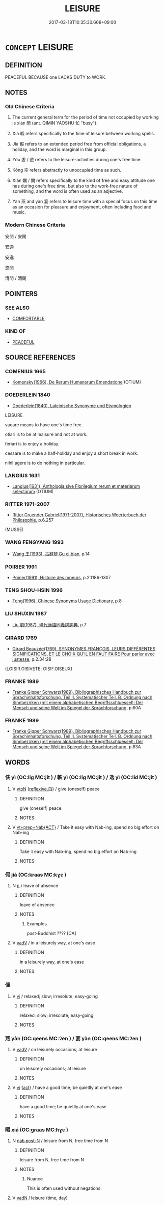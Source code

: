 # -*- mode: mandoku-tls-view -*-
#+TITLE: LEISURE
#+DATE: 2017-03-18T10:35:30.668+09:00        
#+STARTUP: content
* =CONCEPT= LEISURE
:PROPERTIES:
:CUSTOM_ID: uuid-729a57d0-5998-4529-bd38-9945388d0a7a
:SYNONYM+:  FREE TIME
:SYNONYM+:  SPARE TIME
:SYNONYM+:  TIME OFF
:SYNONYM+:  RECREATION
:SYNONYM+:  RELAXATION
:SYNONYM+:  INACTIVITY
:SYNONYM+:  PLEASURE
:SYNONYM+:  INFORMAL R AND R
:SYNONYM+:  DOWNTIME
:TR_ZH: 閑
:TR_OCH: 閑
:END:
** DEFINITION

PEACEFUL BECAUSE one LACKS DUTY to WORK.

** NOTES

*** Old Chinese Criteria
1. The current general term for the period of time not occupied by working is xián 閒 (ant. QIMIN YAOSHU 忙 "busy").

2. Xiá 暇 refers specifically to the time of leisure between working spells.

3. Jià 假 refers to an extended period free from official obligations, a holiday, and the word is marginal in this group.

4. Yóu 游 / 遊 refers to the leisure-activities during one's free time.

5. Kòng 空 refers abstractly to unoccupied time as such.

6. Xián 嫻 / 閑 refers specifically to the kind of free and easy attitude one has during one's free time, but also to the work-free nature of something, and the word is often used as an adjective.

7. Yàn 燕 and yàn 宴 refers to leisure time with a special focus on this time as an occasion for pleasure and enjoyment, often including food and music.

*** Modern Chinese Criteria
安閒 / 安閑

安適

安逸

悠閒

清閒 / 清閑

** POINTERS
*** SEE ALSO
 - [[tls:concept:COMFORTABLE][COMFORTABLE]]

*** KIND OF
 - [[tls:concept:PEACEFUL][PEACEFUL]]

** SOURCE REFERENCES
*** COMENIUS 1665
 - [[cite:COMENIUS-1665][Komensky(1966), De Rerum Humanarum Emendatione]] (OTIUM)
*** DOEDERLEIN 1840
 - [[cite:DOEDERLEIN-1840][Doederlein(1840), Lateinische Synonyme und Etymologien]]

LEISURE

vacare means to have one's time free.

otiari is to be at leaisure and not at work.

feriari is to enjoy a holiday.

cessare is to make a half-holiday and enjoy a short break in work.

nihil agere is to do nothing in particular.

*** LANGIUS 1631
 - [[cite:LANGIUS-1631][Langius(1631), Anthologia sive Florilegium rerum et materiarum selectarum]] (OTIUM)
*** RITTER 1971-2007
 - [[cite:RITTER-1971-2007][Ritter Gruender Gabriel(1971-2007), Historisches Woerterbuch der Philosophie]], p.6.257
 (MUSSE)
*** WANG FENGYANG 1993
 - [[cite:WANG-FENGYANG-1993][Wang 王(1993), 古辭辨 Gu ci bian]], p.14

*** POIRIER 1991
 - [[cite:POIRIER-1991][Poirier(1991), Histoire des moeurs]], p.2.1186-1307

*** TENG SHOU-HSIN 1996
 - [[cite:TENG-SHOU-HSIN-1996][Teng(1996), Chinese Synonyms Usage Dictionary]], p.8

*** LIU SHUXIN 1987
 - [[cite:LIU-SHUXIN-1987][Liu 劉(1987), 現代漢語同義詞詞典]], p.7

*** GIRARD 1769
 - [[cite:GIRARD-1769][Girard Beauzée(1769), SYNONYMES FRANÇOIS, LEURS DIFFÉRENTES SIGNIFICATIONS, ET LE CHOIX QU'IL EN FAUT FAIRE Pour parler avec justesse]], p.2.34:28
 (LOISIR.OISIVETE;   OISIF.OISEUX)
*** FRANKE 1989
 - [[cite:FRANKE-1989][Franke Gipper Schwarz(1989), Bibliographisches Handbuch zur Sprachinhaltsforschung. Teil II. Systematischer Teil. B. Ordnung nach Sinnbezirken (mit einem alphabetischen Begriffsschluessel): Der Mensch und seine Welt im Spiegel der Sprachforschung]], p.60A

*** FRANKE 1989
 - [[cite:FRANKE-1989][Franke Gipper Schwarz(1989), Bibliographisches Handbuch zur Sprachinhaltsforschung. Teil II. Systematischer Teil. B. Ordnung nach Sinnbezirken (mit einem alphabetischen Begriffsschluessel): Der Mensch und seine Welt im Spiegel der Sprachforschung]], p.83A

** WORDS
   :PROPERTIES:
   :VISIBILITY: children
   :END:
*** 佚 yì (OC:liɡ MC:jit ) / 軼 yì (OC:liɡ MC:jit ) / 逸 yì (OC:lid MC:jit )
:PROPERTIES:
:CUSTOM_ID: uuid-9cc0cb59-371a-410c-a2e8-82b6c1028c27
:Char+: 佚(9,5/7) 
:Char+: 軼(159,5/12) 
:Char+: 逸(162,8/12) 
:GY_IDS+: uuid-745b9318-dde2-4912-b6ef-da9cce758802
:PY+: yì     
:OC+: liɡ     
:MC+: jit     
:GY_IDS+: uuid-7048680e-0a6a-43b9-b1ca-6e154f29d3aa
:PY+: yì     
:OC+: liɡ     
:MC+: jit     
:GY_IDS+: uuid-04b15c32-91e1-40a7-820a-0239bf57929f
:PY+: yì      
:OC+: lid     
:MC+: jit     
:END: 
**** V [[tls:syn-func::#uuid-fbfb2371-2537-4a99-a876-41b15ec2463c][vtoN]] {[[tls:sem-feat::#uuid-92ae8363-92d9-4b96-80a4-b07bc6788113][reflexive.自]]} / give (oneself) peace
:PROPERTIES:
:CUSTOM_ID: uuid-14492880-b1b9-4596-9704-76c258bbfcf0
:END:
****** DEFINITION

give (oneself) peace

****** NOTES

**** V [[tls:syn-func::#uuid-e2cdf96d-d070-49f4-ba05-22709261fcfc][vt+prep+Nab{ACT}]] / Take it easy with Nab-ing, spend no big effort on Nab-ing
:PROPERTIES:
:CUSTOM_ID: uuid-4f4b3640-eb10-443e-a5d2-31523ecbc720
:END:
****** DEFINITION

Take it easy with Nab-ing, spend no big effort on Nab-ing

****** NOTES

*** 假 jià (OC:kraas MC:kɣɛ )
:PROPERTIES:
:CUSTOM_ID: uuid-67bb6490-9c8c-48be-8558-9229ef0c936a
:Char+: 假(9,9/11) 
:GY_IDS+: uuid-11415f5a-82eb-4ede-86bc-8957cb2f3acd
:PY+: jià     
:OC+: kraas     
:MC+: kɣɛ     
:END: 
**** N [[tls:syn-func::#uuid-8717712d-14a4-4ae2-be7a-6e18e61d929b][n]] / leave of absence
:PROPERTIES:
:CUSTOM_ID: uuid-67cc92d6-b9a1-4a3c-a5c2-c8c583a1449a
:WARRING-STATES-CURRENCY: 2
:END:
****** DEFINITION

leave of absence

****** NOTES

******* Examples
post-Buddhist ???? [CA]

**** V [[tls:syn-func::#uuid-2a0ded86-3b04-4488-bb7a-3efccfa35844][vadV]] / in a leisurely way, at one's ease
:PROPERTIES:
:CUSTOM_ID: uuid-7be04944-d5fc-4395-887c-3787c0437604
:END:
****** DEFINITION

in a leisurely way, at one's ease

****** NOTES

*** 儃 
:PROPERTIES:
:CUSTOM_ID: uuid-850524b3-1f5c-4717-8d8b-0b125110ff46
:Char+: 儃(9,13/15) 
:END: 
**** V [[tls:syn-func::#uuid-c20780b3-41f9-491b-bb61-a269c1c4b48f][vi]] / relaxed; slow; irresolute; easy-going
:PROPERTIES:
:CUSTOM_ID: uuid-fcd83765-c9fd-4324-b1d7-73faf7e268fc
:END:
****** DEFINITION

relaxed; slow; irresolute; easy-going

****** NOTES

*** 燕 yàn (OC:qeens MC:ʔen ) / 宴 yàn (OC:qeens MC:ʔen )
:PROPERTIES:
:CUSTOM_ID: uuid-4b53bb70-597b-4ecd-b699-e8dec20d2b2a
:Char+: 燕(86,12/16) 
:Char+: 宴(40,7/10) 
:GY_IDS+: uuid-0f0e1bc2-402f-4ffa-b218-967cbe56709f
:PY+: yàn     
:OC+: qeens     
:MC+: ʔen     
:GY_IDS+: uuid-388a454a-d98a-43e5-be3c-a5d8561e495d
:PY+: yàn     
:OC+: qeens     
:MC+: ʔen     
:END: 
**** V [[tls:syn-func::#uuid-2a0ded86-3b04-4488-bb7a-3efccfa35844][vadV]] / on leisurely occasions; at leisure
:PROPERTIES:
:CUSTOM_ID: uuid-70efc878-68eb-4f8e-893d-99bf004160c2
:WARRING-STATES-CURRENCY: 3
:END:
****** DEFINITION

on leisurely occasions; at leisure

****** NOTES

**** V [[tls:syn-func::#uuid-c20780b3-41f9-491b-bb61-a269c1c4b48f][vi]] {[[tls:sem-feat::#uuid-f55cff2f-f0e3-4f08-a89c-5d08fcf3fe89][act]]} / have a good time; be quietlly at one's ease
:PROPERTIES:
:CUSTOM_ID: uuid-675d9330-635f-428a-85b7-0c11d673ad85
:WARRING-STATES-CURRENCY: 3
:END:
****** DEFINITION

have a good time; be quietlly at one's ease

****** NOTES

*** 暇 xiá (OC:ɡraas MC:ɦɣɛ )
:PROPERTIES:
:CUSTOM_ID: uuid-e73b9bb5-5ad9-4860-b7f5-dffaf0f774d8
:Char+: 暇(72,9/13) 
:GY_IDS+: uuid-172338aa-69df-4873-a8be-e17c7b738e18
:PY+: xiá     
:OC+: ɡraas     
:MC+: ɦɣɛ     
:END: 
**** N [[tls:syn-func::#uuid-fae62a7f-1b3e-4ec9-b02e-bca9b23ae693][nab.post-N]] / leisure from N, free time from N
:PROPERTIES:
:CUSTOM_ID: uuid-48d8e97a-2aec-4c6f-aaf8-eb71c9a6f557
:WARRING-STATES-CURRENCY: 4
:END:
****** DEFINITION

leisure from N, free time from N

****** NOTES

******* Nuance
This is often used without negations.

**** V [[tls:syn-func::#uuid-fed035db-e7bd-4d23-bd05-9698b26e38f9][vadN]] / leisure (time, day)
:PROPERTIES:
:CUSTOM_ID: uuid-4870b52c-ebc3-4779-8599-db5946807c6e
:WARRING-STATES-CURRENCY: 4
:END:
****** DEFINITION

leisure (time, day)

****** NOTES

******* Examples
MENG 1A05; tr. D. C. Lau 1.9

 壯者以暇日 and if the able-bodied men learn, in their spare time,

 修其孝悌 to be good sons and good younger brothers, 

 忠信， loyal to their prince and true to their word,

**** V [[tls:syn-func::#uuid-2a0ded86-3b04-4488-bb7a-3efccfa35844][vadV]] / at leisure, idly
:PROPERTIES:
:CUSTOM_ID: uuid-5bf0808a-7066-47c0-9cc8-fb1977ef9764
:END:
****** DEFINITION

at leisure, idly

****** NOTES

**** V [[tls:syn-func::#uuid-c20780b3-41f9-491b-bb61-a269c1c4b48f][vi]] / be at leisure
:PROPERTIES:
:CUSTOM_ID: uuid-e6402a49-7fa8-4644-9fd3-a53cced65a8b
:WARRING-STATES-CURRENCY: 4
:END:
****** DEFINITION

be at leisure

****** NOTES

******* Nuance
This is often used without negations.

******* Examples
SHU 0109 亦不暇 they even had no leisure, [CA]

SJ 84/2497; tr. Watson 1993, Han, vol.1, p.447

 止于坐隅， And perched on the corner of my mat,

 貌甚閒暇。 Phlegmatic and fearless.

SJ 87/2553-2354-2455 tr. Watson 1993, Qin, p.193

 趙高曰： Zhao Gao said,

 「人臣當憂死紏 our subjects are so worried about death 

... 而不暇， they have no time for anything else!

 何變之得謀！」 Where would they get the leisure to plot rebellion? � 

MENG 2A04; tr. D. C. Lau 1.63

 國家閒暇， a ruler takes advantage of times of peace 

 及是時明其政刑， to explain the laws to the people,

 雖大國， then even large states

 必畏之矣。 will certainly stand in awe of him.

SHI 207.2

 心之憂矣， Oh the grief of the heart, 

 憚我不暇。 It exhausts me and I have no leisure;

**** V [[tls:syn-func::#uuid-dd717b3f-0c98-4de8-bac6-2e4085805ef1][vt+V/0/]] / have the time to, have the opportunity to
:PROPERTIES:
:CUSTOM_ID: uuid-3f709886-9fd1-44a8-83ea-ffe01273100e
:WARRING-STATES-CURRENCY: 4
:END:
****** DEFINITION

have the time to, have the opportunity to

****** NOTES

******* Nuance
This is often used without negations.

**** V [[tls:syn-func::#uuid-dd717b3f-0c98-4de8-bac6-2e4085805ef1][vt+V/0/]] {[[tls:sem-feat::#uuid-281b399c-2db6-465b-9f6e-32b55fe53ebd][om]]} / have the leisure for the contextually determinate thing
:PROPERTIES:
:CUSTOM_ID: uuid-2f7c70f0-24c0-4210-a395-401e0a3d774e
:WARRING-STATES-CURRENCY: 3
:END:
****** DEFINITION

have the leisure for the contextually determinate thing

****** NOTES

**** V [[tls:syn-func::#uuid-fbfb2371-2537-4a99-a876-41b15ec2463c][vtoN]] {[[tls:sem-feat::#uuid-fac754df-5669-4052-9dda-6244f229371f][causative]]} / cause (oneself) to be at leisure
:PROPERTIES:
:CUSTOM_ID: uuid-3fa57a10-fe19-40e5-8d07-37905362daa0
:END:
****** DEFINITION

cause (oneself) to be at leisure

****** NOTES

**** V [[tls:syn-func::#uuid-44e852c4-09c1-4276-8370-4773596118a9][vtpostV]] / have the time to V (preposed verbal object)
:PROPERTIES:
:CUSTOM_ID: uuid-f297c92f-df5d-4302-82e5-09ceffb983c6
:END:
****** DEFINITION

have the time to V (preposed verbal object)

****** NOTES

*** 游 yóu (OC:lu MC:jɨu )
:PROPERTIES:
:CUSTOM_ID: uuid-aac397d3-4656-454b-bbfb-1171e6603714
:Char+: 游(85,9/12) 
:GY_IDS+: uuid-283cffdc-5070-4a60-85f5-cbd863236a72
:PY+: yóu     
:OC+: lu     
:MC+: jɨu     
:END: 
**** V [[tls:syn-func::#uuid-c20780b3-41f9-491b-bb61-a269c1c4b48f][vi]] {[[tls:sem-feat::#uuid-f55cff2f-f0e3-4f08-a89c-5d08fcf3fe89][act]]} / cultivate leisure; enjoy oneself
:PROPERTIES:
:CUSTOM_ID: uuid-fce392ef-727d-40c9-873e-beb0449dfdc6
:WARRING-STATES-CURRENCY: 4
:END:
****** DEFINITION

cultivate leisure; enjoy oneself

****** NOTES

*** 申 shēn (OC:lʰin MC:ɕin )
:PROPERTIES:
:CUSTOM_ID: uuid-110a3630-dd26-4492-b378-15891cd9a476
:Char+: 申(102,0/5) 
:GY_IDS+: uuid-7c01b4c0-ce62-4903-ac30-c986d64d44a6
:PY+: shēn     
:OC+: lʰin     
:MC+: ɕin     
:END: 
**** V [[tls:syn-func::#uuid-e627d1e1-0e26-4069-9615-1025ebb7c0a2][vi.red]] {[[tls:sem-feat::#uuid-a24260a1-0410-4d64-acde-5967b1bef725][intensitive]]} / be all distended
:PROPERTIES:
:CUSTOM_ID: uuid-9b164223-7564-49aa-8930-2974a8a03fcf
:WARRING-STATES-CURRENCY: 2
:END:
****** DEFINITION

be all distended

****** NOTES

*** 空 kòng (OC:khooŋs MC:khuŋ )
:PROPERTIES:
:CUSTOM_ID: uuid-df90a4ed-40c3-43e5-b202-942f8145087b
:Char+: 空(116,3/8) 
:GY_IDS+: uuid-4324fda4-d07a-4df6-bb79-57c6af440558
:PY+: kòng     
:OC+: khooŋs     
:MC+: khuŋ     
:END: 
**** V [[tls:syn-func::#uuid-2a0ded86-3b04-4488-bb7a-3efccfa35844][vadV]] / at leisure, unoccupied
:PROPERTIES:
:CUSTOM_ID: uuid-802b7d4d-cc6e-4b09-ae0d-db7f0659d85e
:WARRING-STATES-CURRENCY: 3
:END:
****** DEFINITION

at leisure, unoccupied

****** NOTES

**** V [[tls:syn-func::#uuid-c20780b3-41f9-491b-bb61-a269c1c4b48f][vi]] / occasionally, in idiomatic contexts: be unemployed
:PROPERTIES:
:CUSTOM_ID: uuid-b22418e7-c0ab-4c4c-a9c8-f8d984b86b1c
:WARRING-STATES-CURRENCY: 1
:END:
****** DEFINITION

occasionally, in idiomatic contexts: be unemployed

****** NOTES

******* Examples
GUAN

*** 觀 guān (OC:koon MC:kʷɑn )
:PROPERTIES:
:CUSTOM_ID: uuid-324ad248-2696-4ed1-a172-c61e91878088
:Char+: 觀(147,18/25) 
:GY_IDS+: uuid-1ffc5c6e-6f91-4844-8af8-a8df704701ea
:PY+: guān     
:OC+: koon     
:MC+: kʷɑn     
:END: 
**** N [[tls:syn-func::#uuid-76be1df4-3d73-4e5f-bbc2-729542645bc8][nab]] {[[tls:sem-feat::#uuid-f55cff2f-f0e3-4f08-a89c-5d08fcf3fe89][act]]} / idly/leisurely looking on things > looking around with the purpose of enjoying oneself > "sightseei...
:PROPERTIES:
:CUSTOM_ID: uuid-6b221866-409c-4eb4-be4b-e9d53df95aca
:END:
****** DEFINITION

idly/leisurely looking on things > looking around with the purpose of enjoying oneself > "sightseeing"

****** NOTES

**** V [[tls:syn-func::#uuid-e64a7a95-b54b-4c94-9d6d-f55dbf079701][vt(oN)]] / look idly on a contextually determinate situation
:PROPERTIES:
:CUSTOM_ID: uuid-701fc8ee-15b0-472f-bdbd-bede9295cbcd
:WARRING-STATES-CURRENCY: 3
:END:
****** DEFINITION

look idly on a contextually determinate situation

****** NOTES

*** 遑 huáng (OC:ɡʷaaŋ MC:ɦɑŋ )
:PROPERTIES:
:CUSTOM_ID: uuid-6e75db54-2a95-40e3-9623-405e989ebb0f
:Char+: 遑(162,9/13) 
:GY_IDS+: uuid-f0fd8a17-0e9f-42cc-9ce1-786a3036e12e
:PY+: huáng     
:OC+: ɡʷaaŋ     
:MC+: ɦɑŋ     
:END: 
**** V [[tls:syn-func::#uuid-c20780b3-41f9-491b-bb61-a269c1c4b48f][vi]] / mostly with negations: have free time, be free, be at leisure
:PROPERTIES:
:CUSTOM_ID: uuid-6d59f140-97ab-422a-9d0e-4b0dc76338b6
:WARRING-STATES-CURRENCY: 2
:END:
****** DEFINITION

mostly with negations: have free time, be free, be at leisure

****** NOTES

**** V [[tls:syn-func::#uuid-dd717b3f-0c98-4de8-bac6-2e4085805ef1][vt+V/0/]] / (archaic and poetic:) have time to VERB
:PROPERTIES:
:CUSTOM_ID: uuid-f1f823d7-46cc-4e43-98eb-0b7b8bec147d
:WARRING-STATES-CURRENCY: 3
:END:
****** DEFINITION

(archaic and poetic:) have time to VERB

****** NOTES

******* Examples
SHU 0138 不遑暇食 he had no time to eat at leisure. [CA]

SHI 162.2 不遑啟處。 I have no leisure to kneel or sit down. 

SHI 169.1 征夫遑止！ but the soldiers will have (leisure=) furlough.

SHI 162.3

 不遑將父。 I have no leisure to support my father.



**** V [[tls:syn-func::#uuid-fbfb2371-2537-4a99-a876-41b15ec2463c][vtoN]] / have time for
:PROPERTIES:
:CUSTOM_ID: uuid-53b57e92-18bc-4a55-b209-911b8bbf5f8a
:END:
****** DEFINITION

have time for

****** NOTES

******* Examples
YTL 01.06.19; Wang 1992: 57; Wang 1995: 79f; Lu: 84; tr. Gale 1931: 38; 故未遑扣扃之義， Therefore they have no time for deliberations behind closed doors, [CA]

*** 閑 xián (OC:ɢreen MC:ɦɣɛn ) /  
:PROPERTIES:
:CUSTOM_ID: uuid-48cec736-8549-40e6-8031-5eb1e3f8f5ca
:Char+: 閑(169,4/12) 
:Char+: 閒(169,4/12) 
:GY_IDS+: uuid-f35bd989-7850-4240-9751-87ca014d77b1
:PY+: xián     
:OC+: ɢreen     
:MC+: ɦɣɛn     
:END: 
**** V [[tls:syn-func::#uuid-c20780b3-41f9-491b-bb61-a269c1c4b48f][vi]] / be unengaged in irrelevant duties;  be free and easy; feel at ease, feel at leisure
:PROPERTIES:
:CUSTOM_ID: uuid-489737b2-025b-4fdc-9e1f-372fb3d08774
:WARRING-STATES-CURRENCY: 5
:END:
****** DEFINITION

be unengaged in irrelevant duties;  be free and easy; feel at ease, feel at leisure

****** NOTES

**** V [[tls:syn-func::#uuid-fed035db-e7bd-4d23-bd05-9698b26e38f9][vadN]] / unengaged in irrelevant duties; unbusy, undisturbed (both of places and people); idle (of things)
:PROPERTIES:
:CUSTOM_ID: uuid-a086d3bd-2b2d-4bc4-8915-61e6cf7862a9
:WARRING-STATES-CURRENCY: 2
:END:
****** DEFINITION

unengaged in irrelevant duties; unbusy, undisturbed (both of places and people); idle (of things)

****** NOTES

**** V [[tls:syn-func::#uuid-2a0ded86-3b04-4488-bb7a-3efccfa35844][vadV]] / in a leisurely fashion
:PROPERTIES:
:CUSTOM_ID: uuid-02dd524e-9b87-4253-bd9b-adb5035915af
:END:
****** DEFINITION

in a leisurely fashion

****** NOTES

**** V [[tls:syn-func::#uuid-2a0ded86-3b04-4488-bb7a-3efccfa35844][vadV]] {[[tls:sem-feat::#uuid-50250116-2439-44de-bf79-9cc41324fa85][negative]]} / idely, in vain, in an irrelevant way
:PROPERTIES:
:CUSTOM_ID: uuid-1fc4791c-9cea-4af9-87d3-0f81bcb0e9f8
:END:
****** DEFINITION

idely, in vain, in an irrelevant way

****** NOTES

**** V [[tls:syn-func::#uuid-fed035db-e7bd-4d23-bd05-9698b26e38f9][vadN]] {[[tls:sem-feat::#uuid-2e48851c-928e-40f0-ae0d-2bf3eafeaa17][figurative]]} / idle; irrelevant; (not pertaining to a substance)
:PROPERTIES:
:CUSTOM_ID: uuid-9e39e377-0c2b-42f6-8e5b-9efcc93da6a6
:END:
****** DEFINITION

idle; irrelevant; (not pertaining to a substance)

****** NOTES

**** V [[tls:syn-func::#uuid-09d661ae-604f-4650-8a7f-97c36f14acf3][vt(+V/0/)]] / have the leisure to perform the contextually determinate action V
:PROPERTIES:
:CUSTOM_ID: uuid-291c6468-130f-493d-ba84-0bfdec71ff17
:END:
****** DEFINITION

have the leisure to perform the contextually determinate action V

****** NOTES

*** 騰 téng (OC:lɯɯŋ MC:dəŋ )
:PROPERTIES:
:CUSTOM_ID: uuid-e4afd66d-9173-4e34-a1f4-350e919822ef
:Char+: 騰(187,10/20) 
:GY_IDS+: uuid-116f76e4-12f2-45f0-99be-a12bccfa72ba
:PY+: téng     
:OC+: lɯɯŋ     
:MC+: dəŋ     
:END: 
**** V [[tls:syn-func::#uuid-e627d1e1-0e26-4069-9615-1025ebb7c0a2][vi.red]] / be at ease, be at leisure, be relaxed
:PROPERTIES:
:CUSTOM_ID: uuid-8823a779-76c9-4df5-9543-930191769063
:END:
****** DEFINITION

be at ease, be at leisure, be relaxed

****** NOTES

*** 從容 cōngróng (OC:tshoŋ k-loŋ MC:tshi̯oŋ ji̯oŋ )
:PROPERTIES:
:CUSTOM_ID: uuid-33a1c404-c4b8-4d72-90b6-cb58725140d9
:Char+: 從(60,8/11) 容(40,7/10) 
:GY_IDS+: uuid-54128764-e27f-4cd6-9fcc-08bed4371cbd uuid-cd8a8d09-c46f-4c27-b187-2a37bbefdf9e
:PY+: cōng róng    
:OC+: tshoŋ k-loŋ    
:MC+: tshi̯oŋ ji̯oŋ    
:END: 
**** N [[tls:syn-func::#uuid-db0698e7-db2f-4ee3-9a20-0c2b2e0cebf0][NPab]] {[[tls:sem-feat::#uuid-f55cff2f-f0e3-4f08-a89c-5d08fcf3fe89][act]]} / easy leisure, natural action
:PROPERTIES:
:CUSTOM_ID: uuid-449d0912-91bf-45e1-8450-87efdfd78fab
:WARRING-STATES-CURRENCY: 3
:END:
****** DEFINITION

easy leisure, natural action

****** NOTES

**** V [[tls:syn-func::#uuid-819e81af-c978-4931-8fd2-52680e097f01][VPadV]] / informally, en passant
:PROPERTIES:
:CUSTOM_ID: uuid-b005d7f9-e79f-48e5-8f31-16fba5caae7e
:WARRING-STATES-CURRENCY: 3
:END:
****** DEFINITION

informally, en passant

****** NOTES

**** V [[tls:syn-func::#uuid-091af450-64e0-4b82-98a2-84d0444b6d19][VPi]] {[[tls:sem-feat::#uuid-f55cff2f-f0e3-4f08-a89c-5d08fcf3fe89][act]]} / do as one pleases, act naturally; be easy
:PROPERTIES:
:CUSTOM_ID: uuid-5182bf7c-93f9-4330-9ce0-61ab74c6e5f7
:WARRING-STATES-CURRENCY: 3
:END:
****** DEFINITION

do as one pleases, act naturally; be easy

****** NOTES

*** 歡逸 huānyì  (OC:qhoon lid MC:hʷɑn jit )
:PROPERTIES:
:CUSTOM_ID: uuid-74b68ae0-42a0-4310-bb11-43941028b748
:Char+: 歡(76,18/22) 逸(162,8/12) 
:GY_IDS+: uuid-aaf476cd-40f2-456a-8405-1a2d2b75250c uuid-04b15c32-91e1-40a7-820a-0239bf57929f
:PY+: huān yì     
:OC+: qhoon lid    
:MC+: hʷɑn jit    
:END: 
**** N [[tls:syn-func::#uuid-db0698e7-db2f-4ee3-9a20-0c2b2e0cebf0][NPab]] {[[tls:sem-feat::#uuid-2a66fc1c-6671-47d2-bd04-cfd6ccae64b8][stative]]} / leisure
:PROPERTIES:
:CUSTOM_ID: uuid-2e9dd2e6-82b6-48b5-a379-0977dd5945d3
:END:
****** DEFINITION

leisure

****** NOTES

*** 游息 yóuxī (OC:lu sqlɯɡ MC:jɨu sɨk )
:PROPERTIES:
:CUSTOM_ID: uuid-4725594a-4d80-4b9d-870f-f1f80618735c
:Char+: 游(85,9/12) 息(61,6/10) 
:GY_IDS+: uuid-283cffdc-5070-4a60-85f5-cbd863236a72 uuid-1449f71e-9ea1-432c-abb1-f546d4c0b531
:PY+: yóu xī    
:OC+: lu sqlɯɡ    
:MC+: jɨu sɨk    
:END: 
**** V [[tls:syn-func::#uuid-091af450-64e0-4b82-98a2-84d0444b6d19][VPi]] {[[tls:sem-feat::#uuid-f55cff2f-f0e3-4f08-a89c-5d08fcf3fe89][act]]} / take one's leisure
:PROPERTIES:
:CUSTOM_ID: uuid-ef71419b-12b0-444f-9add-e8ecaf5adc02
:END:
****** DEFINITION

take one's leisure

****** NOTES

**** V [[tls:syn-func::#uuid-98f2ce75-ae37-4667-90ff-f418c4aeaa33][VPtoN]] / take one's leisure with
:PROPERTIES:
:CUSTOM_ID: uuid-9045aa2d-9d21-4c81-a7ff-281995f68706
:END:
****** DEFINITION

take one's leisure with

****** NOTES

*** 游戲 yóuxì (OC:lu qhras MC:jɨu hiɛ )
:PROPERTIES:
:CUSTOM_ID: uuid-b8463ca3-7e91-4886-8141-32bcb04bd42b
:Char+: 游(85,9/12) 戲(62,13/17) 
:GY_IDS+: uuid-283cffdc-5070-4a60-85f5-cbd863236a72 uuid-107c9ee4-14f2-429b-89d1-837b76d666cb
:PY+: yóu xì    
:OC+: lu qhras    
:MC+: jɨu hiɛ    
:END: 
**** V [[tls:syn-func::#uuid-091af450-64e0-4b82-98a2-84d0444b6d19][VPi]] {[[tls:sem-feat::#uuid-f55cff2f-f0e3-4f08-a89c-5d08fcf3fe89][act]]} / be at leisure; spend one's free time; be on a leisurely sightseeing tour
:PROPERTIES:
:CUSTOM_ID: uuid-dcda32c1-2405-4bef-8f9f-5a444d48d5d0
:END:
****** DEFINITION

be at leisure; spend one's free time; be on a leisurely sightseeing tour

****** NOTES

*** 無事 wúshì (OC:ma dzrɯs MC:mi̯o ɖʐɨ )
:PROPERTIES:
:CUSTOM_ID: uuid-44b060d8-4e1b-4c3c-8e84-245dd0f13e75
:Char+: 無(86,8/12) 事(6,7/8) 
:GY_IDS+: uuid-5de002ac-c1a1-4519-a177-4a3afcc155bb uuid-a127fa81-32cb-49a0-848b-2f87b82e1db4
:PY+: wú shì    
:OC+: ma dzrɯs    
:MC+: mi̯o ɖʐɨ    
:END: 
**** SOURCE REFERENCES
***** ANDERL 2004B
 - [[cite:ANDERL-2004B][Anderl(2004), Studies in the Language of Zǔtáng jí 祖堂集]], p.589, fn. 1650


Probably referring to a state of mind/attitude, where one does not engage in any special activity; this compound appears very frequently in Cha2n literature. In WUDENG it is used as an attribute of the enlightened person, similar to wu2-we2i 無為: 無為無事人; 佛是無事人 ('A person who does not willfully act and does not have any particular business, the Buddha is a person without any particular business.'[?]); LINJILU, ZZ. 118: 202a7-8: 師示眾云。道流。佛法無用功處。祇是平常無事。屙屎送尿著衣喫飯。困來即臥。愚人笑我。智乃知焉。('The master instructed the assembly, saying: [...][??] The Buddha-dharma is not a place of effort, it is only common/everyday-like and without any [special] business; shitting, pissing, wearing cloth and eating; when one gets tired one goes to sleep. The ignorant person laughs at me but the wise knows about this.')

**** N [[tls:syn-func::#uuid-db0698e7-db2f-4ee3-9a20-0c2b2e0cebf0][NPab]] {[[tls:sem-feat::#uuid-98e7674b-b362-466f-9568-d0c14470282a][psych]]} / without a thing > state of leisure, inactivity
:PROPERTIES:
:CUSTOM_ID: uuid-5ae6684e-31ec-4024-bc85-cc852c0ff661
:END:
****** DEFINITION

without a thing > state of leisure, inactivity

****** NOTES

*** 空閒 kōng (OC:khooŋ MC:khuŋ ) / 空閑 kōngxián (OC:khooŋ ɢreen MC:khuŋ ɦɣɛn )
:PROPERTIES:
:CUSTOM_ID: uuid-72fe89ee-ee84-4879-beb7-036317f8276e
:Char+: 空(116,3/8) 閒(169,4/12) 
:Char+: 空(116,3/8) 閑(169,4/12) 
:GY_IDS+: uuid-d05fe3a9-6525-4d1b-bc3e-677fd903e2dc
:PY+: kōng     
:OC+: khooŋ     
:MC+: khuŋ     
:GY_IDS+: uuid-d05fe3a9-6525-4d1b-bc3e-677fd903e2dc uuid-f35bd989-7850-4240-9751-87ca014d77b1
:PY+: kōng xián    
:OC+: khooŋ ɢreen    
:MC+: khuŋ ɦɣɛn    
:END: 
**** N [[tls:syn-func::#uuid-080d3352-c9b3-40b5-8aed-7996007863d9][NP/adN/]] / the unemployed
:PROPERTIES:
:CUSTOM_ID: uuid-49765a26-71ed-4bf0-828b-92cb8495ae68
:WARRING-STATES-CURRENCY: 3
:END:
****** DEFINITION

the unemployed

****** NOTES

*** 閒止 zhǐ (OC:kljɯʔ MC:tɕɨ ) / 閑止 xiánzhǐ (OC:ɢreen kljɯʔ MC:ɦɣɛn tɕɨ )
:PROPERTIES:
:CUSTOM_ID: uuid-260e4040-40b0-4833-b51e-7d75b21642bb
:Char+: 閒(169,4/12) 止(77,0/4) 
:Char+: 閑(169,4/12) 止(77,0/4) 
:GY_IDS+: uuid-6556964e-355c-4f58-93fa-31077a01ad93
:PY+:  zhǐ    
:OC+:  kljɯʔ    
:MC+:  tɕɨ    
:GY_IDS+: uuid-f35bd989-7850-4240-9751-87ca014d77b1 uuid-6556964e-355c-4f58-93fa-31077a01ad93
:PY+: xián zhǐ    
:OC+: ɢreen kljɯʔ    
:MC+: ɦɣɛn tɕɨ    
:END: 
**** V [[tls:syn-func::#uuid-091af450-64e0-4b82-98a2-84d0444b6d19][VPi]] / be at one's ease and at peace
:PROPERTIES:
:CUSTOM_ID: uuid-d9a414f7-5b7d-44b2-9ca1-1c58a572d022
:END:
****** DEFINITION

be at one's ease and at peace

****** NOTES

*** 閑雅 xiányǎ (OC:ɢreen ŋɡraaʔ MC:ɦɣɛn ŋɣɛ )
:PROPERTIES:
:CUSTOM_ID: uuid-fe5cb599-5d7e-4f46-9a53-d06c037a3283
:Char+: 閑(169,4/12) 雅(172,4/12) 
:GY_IDS+: uuid-f35bd989-7850-4240-9751-87ca014d77b1 uuid-a3ec6bd7-92e2-4aac-9618-e1d49b36a102
:PY+: xián yǎ    
:OC+: ɢreen ŋɡraaʔ    
:MC+: ɦɣɛn ŋɣɛ    
:END: 
**** V [[tls:syn-func::#uuid-091af450-64e0-4b82-98a2-84d0444b6d19][VPi]] {[[tls:sem-feat::#uuid-f55cff2f-f0e3-4f08-a89c-5d08fcf3fe89][act]]} / display leisurely elegance
:PROPERTIES:
:CUSTOM_ID: uuid-53250c10-1a14-4543-9f56-3c9f90a108a8
:END:
****** DEFINITION

display leisurely elegance

****** NOTES

*** 雅閑 yǎxián (OC:ŋɡraaʔ ɢreen MC:ŋɣɛ ɦɣɛn )
:PROPERTIES:
:CUSTOM_ID: uuid-c6522a77-d060-4dfa-ba62-3c46397f1144
:Char+: 雅(172,4/12) 閑(169,4/12) 
:GY_IDS+: uuid-a3ec6bd7-92e2-4aac-9618-e1d49b36a102 uuid-f35bd989-7850-4240-9751-87ca014d77b1
:PY+: yǎ xián    
:OC+: ŋɡraaʔ ɢreen    
:MC+: ŋɣɛ ɦɣɛn    
:END: 
**** V [[tls:syn-func::#uuid-091af450-64e0-4b82-98a2-84d0444b6d19][VPi]] {[[tls:sem-feat::#uuid-f55cff2f-f0e3-4f08-a89c-5d08fcf3fe89][act]]} / cultivate dignified leisure
:PROPERTIES:
:CUSTOM_ID: uuid-a7c27613-2397-4780-b885-1d605d71f290
:END:
****** DEFINITION

cultivate dignified leisure

****** NOTES

*** 騰騰 téngténg (OC:lɯɯŋ lɯɯŋ MC:dəŋ dəŋ )
:PROPERTIES:
:CUSTOM_ID: uuid-d03f3f7f-56f3-42fb-980c-02548dd67a22
:Char+: 騰(187,10/20) 騰(187,10/20) 
:GY_IDS+: uuid-116f76e4-12f2-45f0-99be-a12bccfa72ba uuid-116f76e4-12f2-45f0-99be-a12bccfa72ba
:PY+: téng téng    
:OC+: lɯɯŋ lɯɯŋ    
:MC+: dəŋ dəŋ    
:END: 
** BIBLIOGRAPHY
bibliography:../core/tlsbib.bib
